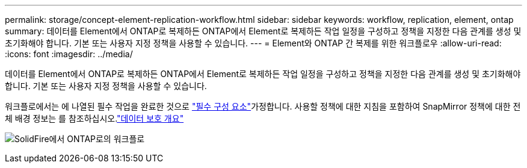 ---
permalink: storage/concept-element-replication-workflow.html 
sidebar: sidebar 
keywords: workflow, replication, element, ontap 
summary: 데이터를 Element에서 ONTAP로 복제하든 ONTAP에서 Element로 복제하든 작업 일정을 구성하고 정책을 지정한 다음 관계를 생성 및 초기화해야 합니다. 기본 또는 사용자 지정 정책을 사용할 수 있습니다. 
---
= Element와 ONTAP 간 복제를 위한 워크플로우
:allow-uri-read: 
:icons: font
:imagesdir: ../media/


[role="lead"]
데이터를 Element에서 ONTAP로 복제하든 ONTAP에서 Element로 복제하든 작업 일정을 구성하고 정책을 지정한 다음 관계를 생성 및 초기화해야 합니다. 기본 또는 사용자 지정 정책을 사용할 수 있습니다.

워크플로에서는 에 나열된 필수 작업을 완료한 것으로 link:element-replication-index.html#prerequisites["필수 구성 요소"]가정합니다. 사용할 정책에 대한 지침을 포함하여 SnapMirror 정책에 대한 전체 배경 정보는 를 참조하십시오.link:https://docs.netapp.com/us-en/ontap/data-protection-disaster-recovery/index.html["데이터 보호 개요"^]

image:solidfire-to-ontap-backup-workflow.gif["SolidFire에서 ONTAP로의 워크플로"]
